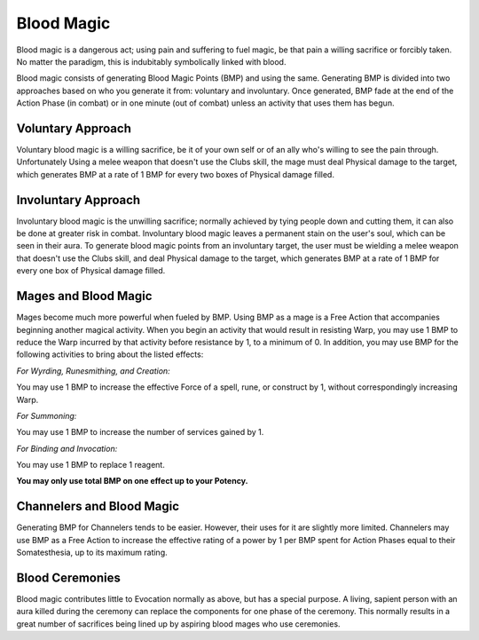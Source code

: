 Blood Magic
===========
Blood magic is a dangerous act; using pain and suffering to fuel magic, be that pain a willing sacrifice or forcibly taken. No matter the paradigm, this is indubitably symbolically linked with blood.

Blood magic consists of generating Blood Magic Points (BMP) and using the same. Generating BMP is divided into two approaches based on who you generate it from: voluntary and involuntary. Once generated, BMP fade at the end of the Action Phase (in combat) or in one minute (out of combat) unless an activity that uses them has begun.

Voluntary Approach
------------------
Voluntary blood magic is a willing sacrifice, be it of your own self or of an ally who's willing to see the pain through. Unfortunately  Using a melee weapon that doesn't use the Clubs skill, the mage must deal Physical damage to the target, which generates BMP at a rate of 1 BMP for every two boxes of Physical damage filled.

Involuntary Approach
--------------------
Involuntary blood magic is the unwilling sacrifice; normally achieved by tying people down and cutting them, it can also be done at greater risk in combat. Involuntary blood magic leaves a permanent stain on the user's soul, which can be seen in their aura. To generate blood magic points from an involuntary target, the user must be wielding a melee weapon that doesn't use the Clubs skill, and deal Physical damage to the target, which generates BMP at a rate of 1 BMP for every one box of Physical damage filled.

Mages and Blood Magic
---------------------
Mages become much more powerful when fueled by BMP. Using BMP as a mage is a Free Action that accompanies beginning another magical activity. When you begin an activity that would result in resisting Warp, you may use 1 BMP to reduce the Warp incurred by that activity before resistance by 1, to a minimum of 0. In addition, you may use BMP for the following activities to bring about the listed effects:

*For Wyrding, Runesmithing, and Creation:*

You may use 1 BMP to increase the effective Force of a spell, rune, or construct by 1, without correspondingly increasing Warp.

*For Summoning:*

You may use 1 BMP to increase the number of services gained by 1.

*For Binding and Invocation:*

You may use 1 BMP to replace 1 reagent.

**You may only use total BMP on one effect up to your Potency.**

Channelers and Blood Magic
--------------------------
Generating BMP for Channelers tends to be easier. However, their uses for it are slightly more limited. Channelers may use BMP as a Free Action to increase the effective rating of a power by 1 per BMP spent for Action Phases equal to their Somatesthesia, up to its maximum rating.

Blood Ceremonies
----------------
Blood magic contributes little to Evocation normally as above, but has a special purpose. A living, sapient person with an aura killed during the ceremony can replace the components for one phase of the ceremony. This normally results in a great number of sacrifices being lined up by aspiring blood mages who use ceremonies.